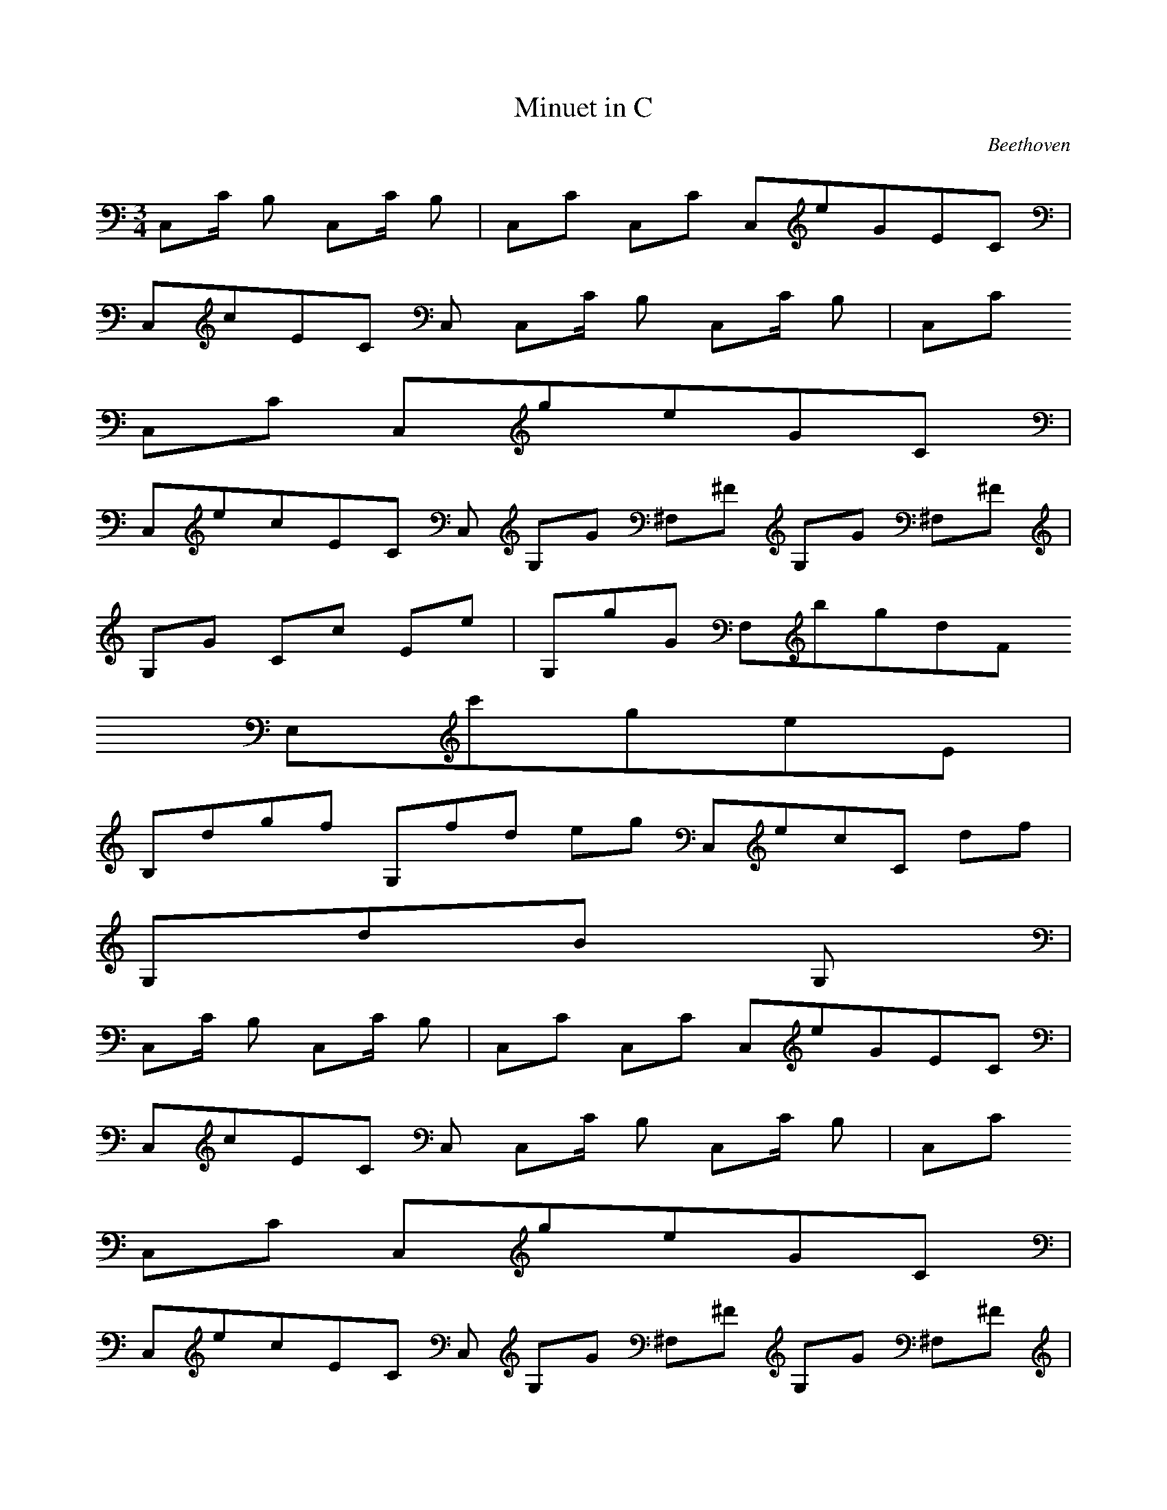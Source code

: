 X:1
T:Minuet in C
C:Beethoven
Z:Hoho windfola server
M:3/4
L:1/8
Q:100 =1/4
K:C
C,/5C/2 B,3/10 C,/5C/2 B,3/10| C,/5C9/5 C,/5C9/5 C,/5e/5G/5E/5C6/5 |
C,/5c/5E/5C8/5 C,9/5 C,/5C/2 B,3/10 C,/5C/2 B,3/10| C,/5C9/5
C,/5C9/5 C,/5g/5e/5G/5C6/5 |
C,/5e/5c/5E/5C6/5 C,9/5 G,/5G3/10 ^F,/5^F3/10 G,/5G3/10 ^F,/5^F3/10 |
G,/5G9/5 C/5c9/5 E/5e9/5| G,/5g/5G8/5 F,/5b/5g/5d/5F6/5
E,/5c'/5g/5e/5E6/5 |
B,/5d/5g/5f7/5 G,/5f/5d11/10 e/5g3/10 C,/5e/5c/5C9/10 d/5f3/10 |
G,/5d/5B9/5 G,9/5 |
%repeat
C,/5C/2 B,3/10 C,/5C/2 B,3/10| C,/5C9/5 C,/5C9/5 C,/5e/5G/5E/5C6/5 |
C,/5c/5E/5C8/5 C,9/5 C,/5C/2 B,3/10 C,/5C/2 B,3/10| C,/5C9/5
C,/5C9/5 C,/5g/5e/5G/5C6/5 |
C,/5e/5c/5E/5C6/5 C,9/5 G,/5G3/10 ^F,/5^F3/10 G,/5G3/10 ^F,/5^F3/10 |
G,/5G9/5 C/5c9/5 E/5e9/5| G,/5g/5G8/5 F,/5b/5g/5d/5F6/5
E,/5c'/5g/5e/5E6/5 |
B,/5d/5g/5f7/5 G,/5f/5d11/10 e/5g3/10 C,/5e/5c/5C9/10 d/5f3/10 |
G,/5d/5B9/5 G,9/5 |
%
g/2 ^f/2 g/2 ^f3/10| G,/5g9/5 B,/5g/5d/5B7/5 D,/5g/5d/5B7/5 |
G,/5g/5d/5B8/5 B,9/5 D,/5g/5D3/10 _a/2 g/2 _a3/10 |
F,/5g/5F8/5 D,/5g/5f/5d/5B/5D5/5 B,/5g/5f/5d/5B6/5 |
G,/5g/5f/5d/5B7/5 F,9/5 D,/5c/2 B/2 c/2 B3/10 |
C,/5c9/5 E,/5e9/5 G,/5g/5G8/5| C/5c'/5c8/5 E/5e9/5 G/5g9/5 |
G,/5f/5F/5D/5B7/5 F/5D/5B/5G6/5 G,/5e/5F3/10 d/2 c'/2 b3/10 |
C/5c'/5E9/5 C,2 |
%repeat
g/2 ^f/2 g/2 ^f3/10| G,/5g9/5 B,/5g/5d/5B7/5 D,/5g/5d/5B7/5 |
G,/5g/5d/5B8/5 B,9/5 D,/5g/5D3/10 _a/2 g/2 _a3/10 |
F,/5g/5F8/5 D,/5g/5f/5d/5B/5D5/5 B,/5g/5f/5d/5B6/5 |
G,/5g/5f/5d/5B7/5 F,9/5 D,/5c/2 B/2 c/2 B3/10 |
C,/5c9/5 E,/5e9/5 G,/5g/5G8/5| C/5c'/5c8/5 E/5e9/5 G/5g9/5 |
G,/5f/5F/5D/5B7/5 F/5D/5B/5G6/5 G,/5e/5F3/10 d/2 c'/2 b3/10 |
C/5c'/5E9/5 C,2 |
%
%Trio
G9/5| C,/5c/5E,4/5 G, E,4/5 G,/5B4/5 E,/5c4/5 G,/5^c4/5 |
B,/5e/5F,3/5 G,/5d4/5 F,/5c4/5 G,/5B4/5 F,/5A4/5 G,/5G4/5 |
C,/5c/5E,4/5 G/4 d/4c/5E,3/5 G,/5B4/5 E,/5c4/5 G,/5d4/5| G,/5B G, ^F, G,4/5 B,/5G G,4/5| D/5f G, A,4/5 G,/5e4/5 B,/5f4/5 G,/5g4/5 |
C/5f4/5 G,/5e4/5 D/5d4/5 G,/5c4/5 E/5B4/5 G,/5c4/5| F/5d G,4/5 F/5d G,4/5 F/5d G,/2 e3/10 |
C/5c/5E9/5 C,2 |
%repeat
G9/5| C,/5c/5E,4/5 G, E,4/5 G,/5B4/5 E,/5c4/5 G,/5^c4/5 |
B,/5e/5F,3/5 G,/5d4/5 F,/5c4/5 G,/5B4/5 F,/5A4/5 G,/5G4/5 |
C,/5c/5E,4/5 G/4 d/4c/5E,3/5 G,/5B4/5 E,/5c4/5 G,/5d4/5| G,/5B G, ^F, G,4/5 B,/5G G,4/5| D/5f G, A,4/5 G,/5e4/5 B,/5f4/5 G,/5g4/5 |
C/5f4/5 G,/5e4/5 D/5d4/5 G,/5c4/5 E/5B4/5 G,/5c4/5| F/5d G,4/5 F/5d G,4/5 F/5d G,/2 e3/10 |
C/5c/5E9/5 C,2 |
%
E9/5| E,/5e/5^G3/5 ^F,/5e/5A3/5 ^G,/5e/5B3/5 E,/5e/5^G3/5
^F,/5e/5A3/5 ^G,/5e/5B3/5 |
A,/5c c B c B c4/5 |
C,/5c/5E3/5 D,/5c/5=F3/5 E,/5c/5=G3/5 C,/5c/5E3/5 D,/5c/5=F3/5
E,/5c/5=G3/5| F,/5A A ^G A ^G A4/5 |
D,/5f/5B4/5 G, A,4/5 G,/5e4/5 B,/5f4/5 G,/5g4/5| C,/5f/5C4/5
G,/5e4/5 D/5d4/5 G,/5c4/5 E/5B4/5 G,/5c4/5| F/5d G,4/5 F/5d G,4/5 F/5d G,/2 e3/10| C/5c/5E9/5 C,2 |
%repeat
E9/5| E,/5e/5^G3/5 ^F,/5e/5A3/5 ^G,/5e/5B3/5 E,/5e/5^G3/5
^F,/5e/5A3/5 ^G,/5e/5B3/5 |
A,/5c c B c B c4/5 |
C,/5c/5E3/5 D,/5c/5=F3/5 E,/5c/5=G3/5 C,/5c/5E3/5 D,/5c/5=F3/5
E,/5c/5=G3/5| F,/5A A ^G A ^G A4/5 |
D,/5f/5B4/5 G, A,4/5 G,/5e4/5 B,/5f4/5 G,/5g4/5| C,/5f/5C4/5
G,/5e4/5 D/5d4/5 G,/5c4/5 E/5B4/5 G,/5c4/5| F/5d G,4/5 F/5d G,4/5 F/5d G,/2 e3/10| C/5c/5E9/5 C,2 |
%
%DC al fine
C,/5C/2 B,3/10 C,/5C/2 B,3/10| C,/5C9/5 C,/5C9/5 C,/5e/5G/5E/5C6/5 |
C,/5c/5E/5C8/5 C,9/5 C,/5C/2 B,3/10 C,/5C/2 B,3/10| C,/5C9/5
C,/5C9/5 C,/5g/5e/5G/5C6/5 |
C,/5e/5c/5E/5C6/5 C,9/5 G,/5G3/10 ^F,/5^F3/10 G,/5G3/10 ^F,/5^F3/10 |
G,/5G9/5 C/5c9/5 E/5e9/5| G,/5g/5G8/5 F,/5b/5g/5d/5F6/5
E,/5c'/5g/5e/5E6/5 |
B,/5d/5g/5f7/5 G,/5f/5d11/10 e/5g3/10 C,/5e/5c/5C9/10 d/5f3/10 |
G,/5d/5B9/5 G,9/5 |
%repeat
C,/5C/2 B,3/10 C,/5C/2 B,3/10| C,/5C9/5 C,/5C9/5 C,/5e/5G/5E/5C6/5 |
C,/5c/5E/5C8/5 C,9/5 C,/5C/2 B,3/10 C,/5C/2 B,3/10| C,/5C9/5
C,/5C9/5 C,/5g/5e/5G/5C6/5 |
C,/5e/5c/5E/5C6/5 C,9/5 G,/5G3/10 ^F,/5^F3/10 G,/5G3/10 ^F,/5^F3/10 |
G,/5G9/5 C/5c9/5 E/5e9/5| G,/5g/5G8/5 F,/5b/5g/5d/5F6/5
E,/5c'/5g/5e/5E6/5 |
B,/5d/5g/5f7/5 G,/5f/5d11/10 e/5g3/10 C,/5e/5c/5C9/10 d/5f3/10 |
G,/5d/5B9/5 G,9/5 |
%
g/2 ^f/2 g/2 ^f3/10| G,/5g9/5 B,/5g/5d/5B7/5 D,/5g/5d/5B7/5 |
G,/5g/5d/5B8/5 B,9/5 D,/5g/5D3/10 _a/2 g/2 _a3/10 |
F,/5g/5F8/5 D,/5g/5f/5d/5B/5D5/5 B,/5g/5f/5d/5B6/5 |
G,/5g/5f/5d/5B7/5 F,9/5 D,/5c/2 B/2 c/2 B3/10 |
C,/5c9/5 E,/5e9/5 G,/5g/5G8/5| C/5c'/5c8/5 E/5e9/5 G/5g9/5 |
G,/5f/5F/5D/5B7/5 F/5D/5B/5G6/5 G,/5e/5F3/10 d/2 c'/2 b3/10 |
C/5c'/5E9/5 C,2 |
%repeat
g/2 ^f/2 g/2 ^f3/10| G,/5g9/5 B,/5g/5d/5B7/5 D,/5g/5d/5B7/5 |
G,/5g/5d/5B8/5 B,9/5 D,/5g/5D3/10 _a/2 g/2 _a3/10 |
F,/5g/5F8/5 D,/5g/5f/5d/5B/5D5/5 B,/5g/5f/5d/5B6/5 |
G,/5g/5f/5d/5B7/5 F,9/5 D,/5c/2 B/2 c/2 B3/10 |
C,/5c9/5 E,/5e9/5 G,/5g/5G8/5| C/5c'/5c8/5 E/5e9/5 G/5g9/5 |
G,/5f/5F/5D/5B7/5 F/5D/5B/5G6/5 G,/5e/5F3/10 d/2 c'/2 b3/10 |
C/5c'/5E9/5 C,2 |
